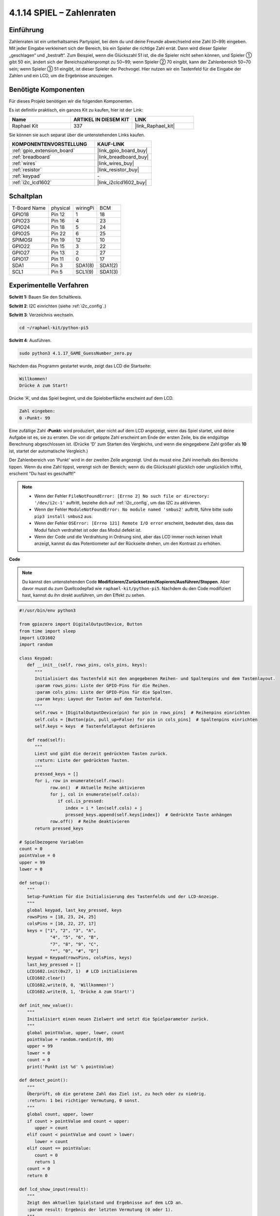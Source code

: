 .. _4.1.17_py_pi5:

4.1.14 SPIEL – Zahlenraten
~~~~~~~~~~~~~~~~~~~~~~~~~~~~~~~~~~

Einführung
------------------

Zahlenraten ist ein unterhaltsames Partyspiel, bei dem du und deine Freunde abwechselnd eine Zahl (0~99) eingeben. Mit jeder Eingabe verkleinert sich der Bereich, bis ein Spieler die richtige Zahl errät. Dann wird dieser Spieler „geschlagen“ und „bestraft“. Zum Beispiel, wenn die Glückszahl 51 ist, die die Spieler nicht sehen können, und Spieler ① gibt 50 ein, ändert sich der Bereichszahlenprompt zu 50~99; wenn Spieler ② 70 eingibt, kann der Zahlenbereich 50~70 sein; wenn Spieler ③ 51 eingibt, ist dieser Spieler der Pechvogel. Hier nutzen wir ein Tastenfeld für die Eingabe der Zahlen und ein LCD, um die Ergebnisse anzuzeigen.

Benötigte Komponenten
------------------------------

Für dieses Projekt benötigen wir die folgenden Komponenten.

.. image:: ../python_pi5/img/4.1.17_game_guess_number_list.png
    :width: 800
    :align: center

Es ist definitiv praktisch, ein ganzes Kit zu kaufen, hier ist der Link:

.. list-table::
    :widths: 20 20 20
    :header-rows: 1

    *   - Name	
        - ARTIKEL IN DIESEM KIT
        - LINK
    *   - Raphael Kit
        - 337
        - |link_Raphael_kit|

Sie können sie auch separat über die untenstehenden Links kaufen.

.. list-table::
    :widths: 30 20
    :header-rows: 1

    *   - KOMPONENTENVORSTELLUNG
        - KAUF-LINK

    *   - :ref:`gpio_extension_board`
        - |link_gpio_board_buy|
    *   - :ref:`breadboard`
        - |link_breadboard_buy|
    *   - :ref:`wires`
        - |link_wires_buy|
    *   - :ref:`resistor`
        - |link_resistor_buy|
    *   - :ref:`keypad`
        - \-
    *   - :ref:`i2c_lcd1602`
        - |link_i2clcd1602_buy|


Schaltplan
-----------------------

============ ======== ======== =======
T-Board Name physical wiringPi BCM
GPIO18       Pin 12   1        18
GPIO23       Pin 16   4        23
GPIO24       Pin 18   5        24
GPIO25       Pin 22   6        25
SPIMOSI      Pin 19   12       10
GPIO22       Pin 15   3        22
GPIO27       Pin 13   2        27
GPIO17       Pin 11   0        17
SDA1         Pin 3    SDA1(8)  SDA1(2)
SCL1         Pin 5    SCL1(9)  SDA1(3)
============ ======== ======== =======

.. image:: ../python_pi5/img/4.1.17_game_guess_number_schematic.png
   :align: center

Experimentelle Verfahren
-----------------------------

**Schritt 1:** Bauen Sie den Schaltkreis.

.. image:: ../python_pi5/img/4.1.17_game_guess_number_circuit.png

**Schritt 2**: I2C einrichten (siehe :ref:`i2c_config`.)

**Schritt 3**: Verzeichnis wechseln.

.. raw:: html

   <run></run>

.. code-block:: 

    cd ~/raphael-kit/python-pi5

**Schritt 4**: Ausführen.

.. raw:: html

   <run></run>

.. code-block:: 

    sudo python3 4.1.17_GAME_GuessNumber_zero.py

Nachdem das Programm gestartet wurde, zeigt das LCD die Startseite:

.. code-block:: 

   Willkommen!
   Drücke A zum Start!

Drücke 'A', und das Spiel beginnt, und die Spieloberfläche erscheint auf dem LCD.

.. code-block:: 

   Zahl eingeben:
   0 ‹Punkt‹ 99

Eine zufällige Zahl ‹\ **Punkt**\› wird produziert, aber nicht auf dem LCD angezeigt, wenn das Spiel startet, und deine Aufgabe ist es, sie zu erraten. Die von dir getippte Zahl erscheint am Ende der ersten Zeile, bis die endgültige Berechnung abgeschlossen ist. (Drücke 'D' zum Starten des Vergleichs, und wenn die eingegebene Zahl größer als **10** ist, startet der automatische Vergleich.)

Der Zahlenbereich von 'Punkt' wird in der zweiten Zeile angezeigt. Und du musst eine Zahl innerhalb des Bereichs tippen. Wenn du eine Zahl tippst, verengt sich der Bereich; wenn du die Glückszahl glücklich oder unglücklich triffst, erscheint "Du hast es geschafft!"

.. note::

    * Wenn der Fehler ``FileNotFoundError: [Errno 2] No such file or directory: '/dev/i2c-1'`` auftritt, beziehe dich auf :ref:`i2c_config`, um das I2C zu aktivieren.
    * Wenn der Fehler ``ModuleNotFoundError: No module named 'smbus2'`` auftritt, führe bitte ``sudo pip3 install smbus2`` aus.
    * Wenn der Fehler ``OSError: [Errno 121] Remote I/O error`` erscheint, bedeutet dies, dass das Modul falsch verdrahtet ist oder das Modul defekt ist.
    * Wenn der Code und die Verdrahtung in Ordnung sind, aber das LCD immer noch keinen Inhalt anzeigt, kannst du das Potentiometer auf der Rückseite drehen, um den Kontrast zu erhöhen.

**Code**

.. note::
    Du kannst den untenstehenden Code **Modifizieren/Zurücksetzen/Kopieren/Ausführen/Stoppen**. Aber davor musst du zum Quellcodepfad wie ``raphael-kit/python-pi5``. Nachdem du den Code modifiziert hast, kannst du ihn direkt ausführen, um den Effekt zu sehen.

.. raw:: html

    <run></run>

.. code-block:: python

   #!/usr/bin/env python3

   from gpiozero import DigitalOutputDevice, Button
   from time import sleep
   import LCD1602
   import random

   class Keypad:
      def __init__(self, rows_pins, cols_pins, keys):
         """
         Initialisiert das Tastenfeld mit den angegebenen Reihen- und Spaltenpins und dem Tastenlayout.
         :param rows_pins: Liste der GPIO-Pins für die Reihen.
         :param cols_pins: Liste der GPIO-Pins für die Spalten.
         :param keys: Layout der Tasten auf dem Tastenfeld.
         """
         self.rows = [DigitalOutputDevice(pin) for pin in rows_pins]  # Reihenpins einrichten
         self.cols = [Button(pin, pull_up=False) for pin in cols_pins]  # Spaltenpins einrichten
         self.keys = keys  # Tastenfeldlayout definieren

      def read(self):
         """
         Liest und gibt die derzeit gedrückten Tasten zurück.
         :return: Liste der gedrückten Tasten.
         """
         pressed_keys = []
         for i, row in enumerate(self.rows):
               row.on()  # Aktuelle Reihe aktivieren
               for j, col in enumerate(self.cols):
                  if col.is_pressed:
                     index = i * len(self.cols) + j
                     pressed_keys.append(self.keys[index])  # Gedrückte Taste anhängen
               row.off()  # Reihe deaktivieren
         return pressed_keys

   # Spielbezogene Variablen
   count = 0
   pointValue = 0
   upper = 99
   lower = 0

   def setup():
      """
      Setup-Funktion für die Initialisierung des Tastenfelds und der LCD-Anzeige.
      """
      global keypad, last_key_pressed, keys
      rowsPins = [18, 23, 24, 25]
      colsPins = [10, 22, 27, 17]
      keys = ["1", "2", "3", "A",
               "4", "5", "6", "B",
               "7", "8", "9", "C",
               "*", "0", "#", "D"]
      keypad = Keypad(rowsPins, colsPins, keys)
      last_key_pressed = []
      LCD1602.init(0x27, 1)  # LCD initialisieren
      LCD1602.clear()
      LCD1602.write(0, 0, 'Willkommen!')
      LCD1602.write(0, 1, 'Drücke A zum Start!')

   def init_new_value():
      """
      Initialisiert einen neuen Zielwert und setzt die Spielparameter zurück.
      """
      global pointValue, upper, lower, count
      pointValue = random.randint(0, 99)
      upper = 99
      lower = 0
      count = 0
      print('Punkt ist %d' % pointValue)

   def detect_point():
      """
      Überprüft, ob die geratene Zahl das Ziel ist, zu hoch oder zu niedrig.
      :return: 1 bei richtiger Vermutung, 0 sonst.
      """
      global count, upper, lower
      if count > pointValue and count < upper:
         upper = count
      elif count < pointValue and count > lower:
         lower = count
      elif count == pointValue:
         count = 0
         return 1
      count = 0
      return 0

   def lcd_show_input(result):
      """
      Zeigt den aktuellen Spielstand und Ergebnisse auf dem LCD an.
      :param result: Ergebnis der letzten Vermutung (0 oder 1).
      """
      LCD1602.clear()
      if result == 1:
         LCD1602.write(0, 1, 'Du hast es geschafft!')
         sleep(5)
         init_new_value()
         lcd_show_input(0)
      else:
         LCD1602.write(0, 0, 'Zahl eingeben:')
         LCD1602.write(13, 0, str(count))
         LCD1602.write(0, 1, str(lower))
         LCD1602.write(3, 1, ' < Punkt < ')
         LCD1602.write(13, 1, str(upper))

   def loop():
      """
      Hauptschleife für die Verarbeitung der Tastenfeldeingabe und Aktualisierung des Spielstands.
      """
      global keypad, last_key_pressed, count
      while True:
         result = 0
         pressed_keys = keypad.read()
         if pressed_keys and pressed_keys != last_key_pressed:
               if pressed_keys == ["A"]:
                  init_new_value()
                  lcd_show_input(0)
               elif pressed_keys == ["D"]:
                  result = detect_point()
                  lcd_show_input(result)
               elif pressed_keys[0] in keys:
                  if pressed_keys[0] in ["A", "B", "C", "D", "#", "*"]:
                     continue
                  count = count * 10 + int(pressed_keys[0])
                  if count >= 10:
                     result = detect_point()
                  lcd_show_input(result)
               print(pressed_keys)
         last_key_pressed = pressed_keys
         sleep(0.1)

   try:
      setup()
      loop()
   except KeyboardInterrupt:
      LCD1602.clear()  # LCD bei Unterbrechung löschen


**Code-Erklärung**

#. Dieser Abschnitt importiert die notwendigen Klassen aus der GPIO Zero-Bibliothek, um digitale Ausgabegeräte und Tasten zu handhaben. Außerdem wird die sleep-Funktion aus dem time-Modul zum Einführen von Verzögerungen im Skriptablauf importiert. Die LCD1602-Bibliothek wird für die Bedienung des LCD-Displays importiert, was nützlich ist, um Text oder Datenausgaben anzuzeigen. Zusätzlich wird die random-Bibliothek eingefügt, die Funktionen zur Erzeugung zufälliger Zahlen bietet, was für verschiedene Aspekte des Projekts vorteilhaft sein kann.

   .. code-block:: python

      #!/usr/bin/env python3

      from gpiozero import DigitalOutputDevice, Button
      from time import sleep
      import LCD1602
      import random

#. Definiert eine Klasse für das Keypad, initialisiert es mit Zeilen- und Spaltenpins und definiert eine Methode zum Lesen gedrückter Tasten.

   .. code-block:: python

      class Keypad:
         def __init__(self, rows_pins, cols_pins, keys):
            """
            Initialisiert das Keypad mit spezifizierten Zeilen- und Spaltenpins sowie der Tastenanordnung.
            :param rows_pins: Liste der GPIO-Pins für die Zeilen.
            :param cols_pins: Liste der GPIO-Pins für die Spalten.
            :param keys: Layout der Tasten auf dem Keypad.
            """
            self.rows = [DigitalOutputDevice(pin) for pin in rows_pins]  # Zeilenpins einrichten
            self.cols = [Button(pin, pull_up=False) for pin in cols_pins]  # Spaltenpins einrichten
            self.keys = keys  # Keypad-Layout definieren

         def read(self):
            """
            Liest und gibt die aktuell gedrückten Tasten zurück.
            :return: Liste der gedrückten Tasten.
            """
            pressed_keys = []
            for i, row in enumerate(self.rows):
                  row.on()  # Aktuelle Zeile aktivieren
                  for j, col in enumerate(self.cols):
                     if col.is_pressed:
                        index = i * len(self.cols) + j
                        pressed_keys.append(self.keys[index])  # Gedrückte Taste anhängen
                  row.off()  # Zeile deaktivieren
            return pressed_keys

#. Initialisiert eine Variable „count“ als Null, möglicherweise verwendet, um Versuche oder spezifische Werte im Spiel zu verfolgen. Konfiguriert das Keypad und LCD-Display mit einer Begrüßungsnachricht und Anweisungen. Initialisiert die Variable „pointValue“ auf Null, möglicherweise repräsentiert sie einen Zielwert oder Punktestand im Spiel. Definiert eine „obere“ Grenze für das Spiel, zunächst auf 99 gesetzt, was das Maximum in einem Zahlenratespiel sein könnte. Setzt die „untere“ Grenze beginnend von Null, wahrscheinlich verwendet als minimale Grenze im Spiel.

   .. code-block:: python

      # Spielbezogene Variablen
      count = 0
      pointValue = 0
      upper = 99
      lower = 0

#. Richtet das Keypad und LCD-Display ein, zeigt eine Begrüßungsnachricht und Anweisungen an.

   .. code-block:: python

      def setup():
         """
         Setup-Funktion zur Initialisierung des Keypads und LCD-Displays.
         """
         global keypad, last_key_pressed, keys
         rowsPins = [18, 23, 24, 25]
         colsPins = [10, 22, 27, 17]
         keys = ["1", "2", "3", "A",
                  "4", "5", "6", "B",
                  "7", "8", "9", "C",
                  "*", "0", "#", "D"]
         keypad = Keypad(rowsPins, colsPins, keys)
         last_key_pressed = []
         LCD1602.init(0x27, 1)  # LCD initialisieren
         LCD1602.clear()
         LCD1602.write(0, 0, 'Willkommen!')
         LCD1602.write(0, 1, 'Drücke A zum Starten!')

#. Initialisiert einen neuen Zielwert für das Spiel und setzt die Spielparameter zurück.

   .. code-block:: python

      def init_new_value():
         """
         Initialisiert einen neuen Zielwert und setzt die Spielparameter zurück.
         """
         global pointValue, upper, lower, count
         pointValue = random.randint(0, 99)
         upper = 99
         lower = 0
         count = 0
         print('Punkt ist %d' % pointValue)

#. Überprüft, ob die geratene Zahl dem Ziel entspricht und aktualisiert entsprechend den Ratebereich.

   .. code-block:: python

      def detect_point():
         """
         Überprüft, ob die geratene Zahl das Ziel, zu hoch oder zu niedrig ist.
         :return: 1 bei richtiger Vermutung, 0 sonst.
         """
         global count, upper, lower
         if count > pointValue und count < upper:
            upper = count
         elif count < pointValue und count > lower:
            lower = count
         elif count == pointValue:
            count = 0
            return 1
         count = 0
         return 0

#. Zeigt den Spielstand auf dem LCD an, zeigt die aktuelle Vermutung, den Bereich und das Ergebnis.

   .. code-block:: python

      def lcd_show_input(result):
         """
         Zeigt den aktuellen Spielstand und Ergebnisse auf dem LCD an.
         :param result: Ergebnis der letzten Vermutung (0 oder 1).
         """
         LCD1602.clear()
         if result == 1:
            LCD1602.write(0, 1, 'Du hast es geschafft!')
            sleep(5)
            init_new_value()
            lcd_show_input(0)
         else:
            LCD1602.write(0, 0, 'Gib eine Zahl ein:')
            LCD1602.write(13, 0, str(count))
            LCD1602.write(0, 1, str(lower))
            LCD1602.write(3, 1, ' < Punkt < ')
            LCD1602.write(13, 1, str(upper))

#. Die Hauptschleife zur Handhabung der Keypad-Eingabe, Aktualisierung des Spielstands und Anzeige der Ergebnisse auf dem LCD.

   .. code-block:: python

      def loop():
         """
         Hauptschleife zur Handhabung der Keypad-Eingabe und Aktualisierung des Spielstands.
         """
         global keypad, last_key_pressed, count
         while True:
            result = 0
            pressed_keys = keypad.read()
            if pressed_keys und pressed_keys != last_key_pressed:
                  if pressed_keys == ["A"]:
                     init_new_value()
                     lcd_show_input(0)
                  elif pressed_keys == ["D"]:
                     result = detect_point()
                     lcd_show_input(result)
                  elif pressed_keys[0] in keys:
                     if pressed_keys[0] in ["A", "B", "C", "D", "#", "*"]:
                        continue
                     count = count * 10 + int(pressed_keys[0])
                     if count >= 10:
                        result = detect_point()
                     lcd_show_input(result)
                  print(pressed_keys)
            last_key_pressed = pressed_keys
            sleep(0.1)

#. Führt das Setup aus und tritt in die Hauptschleife ein, ermöglicht einen sauberen Ausstieg mit einem Tastaturinterrupt.

   .. code-block:: python

      try:
         setup()
         loop()
      except KeyboardInterrupt:
         LCD1602.clear()  # LCD bei Unterbrechung löschen

